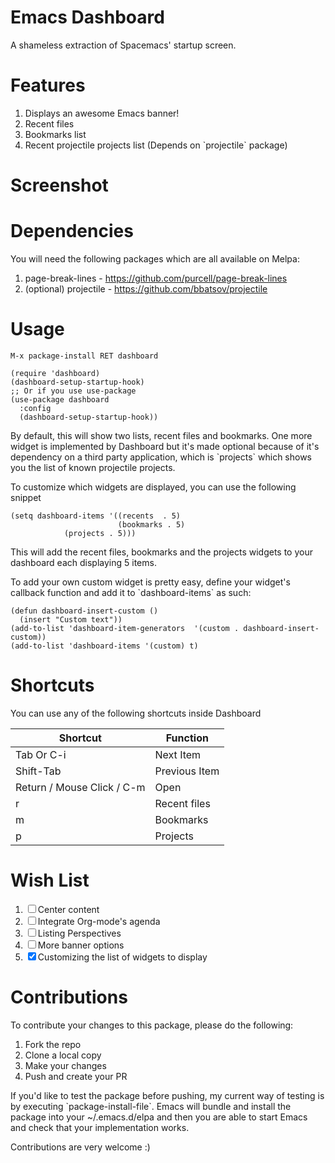 * Emacs Dashboard
A shameless extraction of Spacemacs' startup screen.

* Features
  1. Displays an awesome Emacs banner!
  2. Recent files
  3. Bookmarks list
  4. Recent projectile projects list (Depends on `projectile` package)

* Screenshot

[[./screenshot.png]]

* Dependencies
You will need the following packages which are all available on Melpa:

1. page-break-lines - [[https://github.com/purcell/page-break-lines]]
2. (optional) projectile - [[https://github.com/bbatsov/projectile]]

* Usage

#+BEGIN_SRC shell
M-x package-install RET dashboard
#+END_SRC

 #+BEGIN_SRC elisp
(require 'dashboard)
(dashboard-setup-startup-hook)
;; Or if you use use-package
(use-package dashboard
  :config
  (dashboard-setup-startup-hook))
 #+END_SRC

By default, this will show two lists, recent files and bookmarks.
One more widget is implemented by Dashboard but it's made optional because of it's dependency on a third party application, which is
`projects` which shows you the list of known projectile projects.

To customize which widgets are displayed, you can use the following snippet
#+BEGIN_SRC elisp
(setq dashboard-items '((recents  . 5)
                        (bookmarks . 5)
			(projects . 5)))
 #+END_SRC
This will add the recent files, bookmarks and the projects widgets to your dashboard each displaying 5 items.

To add your own custom widget is pretty easy, define your widget's callback function and add it to `dashboard-items` as such:
#+BEGIN_SRC elisp
(defun dashboard-insert-custom ()
  (insert "Custom text"))
(add-to-list 'dashboard-item-generators  '(custom . dashboard-insert-custom))
(add-to-list 'dashboard-items '(custom) t)
 #+END_SRC

* Shortcuts

You can use any of the following shortcuts inside Dashboard

| Shortcut                   | Function      |
|----------------------------+---------------|
| Tab Or C-i                 | Next Item     |
| Shift-Tab                  | Previous Item |
| Return / Mouse Click / C-m | Open          |
| r                          | Recent files  |
| m                          | Bookmarks     |
| p                          | Projects      |

* Wish List
  1. [ ] Center content
  2. [ ] Integrate Org-mode's agenda
  3. [ ] Listing Perspectives
  4. [ ] More banner options
  5. [X] Customizing the list of widgets to display

* Contributions

To contribute your changes to this package, please do the following:

1. Fork the repo
2. Clone a local copy
3. Make your changes
4. Push and create your PR

If you'd like to test the package before pushing, my current way of testing is by executing `package-install-file`.
Emacs will bundle and install the package into your ~/.emacs.d/elpa and then you are able to start Emacs and check that your implementation works.

Contributions are very welcome :)

